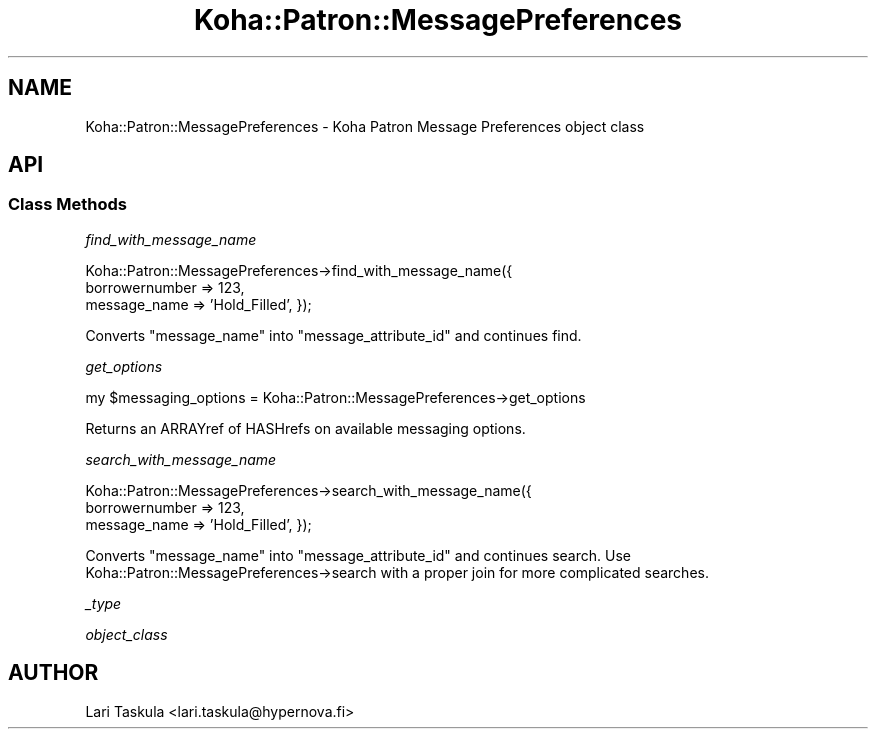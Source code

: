 .\" Automatically generated by Pod::Man 4.14 (Pod::Simple 3.40)
.\"
.\" Standard preamble:
.\" ========================================================================
.de Sp \" Vertical space (when we can't use .PP)
.if t .sp .5v
.if n .sp
..
.de Vb \" Begin verbatim text
.ft CW
.nf
.ne \\$1
..
.de Ve \" End verbatim text
.ft R
.fi
..
.\" Set up some character translations and predefined strings.  \*(-- will
.\" give an unbreakable dash, \*(PI will give pi, \*(L" will give a left
.\" double quote, and \*(R" will give a right double quote.  \*(C+ will
.\" give a nicer C++.  Capital omega is used to do unbreakable dashes and
.\" therefore won't be available.  \*(C` and \*(C' expand to `' in nroff,
.\" nothing in troff, for use with C<>.
.tr \(*W-
.ds C+ C\v'-.1v'\h'-1p'\s-2+\h'-1p'+\s0\v'.1v'\h'-1p'
.ie n \{\
.    ds -- \(*W-
.    ds PI pi
.    if (\n(.H=4u)&(1m=24u) .ds -- \(*W\h'-12u'\(*W\h'-12u'-\" diablo 10 pitch
.    if (\n(.H=4u)&(1m=20u) .ds -- \(*W\h'-12u'\(*W\h'-8u'-\"  diablo 12 pitch
.    ds L" ""
.    ds R" ""
.    ds C` ""
.    ds C' ""
'br\}
.el\{\
.    ds -- \|\(em\|
.    ds PI \(*p
.    ds L" ``
.    ds R" ''
.    ds C`
.    ds C'
'br\}
.\"
.\" Escape single quotes in literal strings from groff's Unicode transform.
.ie \n(.g .ds Aq \(aq
.el       .ds Aq '
.\"
.\" If the F register is >0, we'll generate index entries on stderr for
.\" titles (.TH), headers (.SH), subsections (.SS), items (.Ip), and index
.\" entries marked with X<> in POD.  Of course, you'll have to process the
.\" output yourself in some meaningful fashion.
.\"
.\" Avoid warning from groff about undefined register 'F'.
.de IX
..
.nr rF 0
.if \n(.g .if rF .nr rF 1
.if (\n(rF:(\n(.g==0)) \{\
.    if \nF \{\
.        de IX
.        tm Index:\\$1\t\\n%\t"\\$2"
..
.        if !\nF==2 \{\
.            nr % 0
.            nr F 2
.        \}
.    \}
.\}
.rr rF
.\" ========================================================================
.\"
.IX Title "Koha::Patron::MessagePreferences 3pm"
.TH Koha::Patron::MessagePreferences 3pm "2025-09-02" "perl v5.32.1" "User Contributed Perl Documentation"
.\" For nroff, turn off justification.  Always turn off hyphenation; it makes
.\" way too many mistakes in technical documents.
.if n .ad l
.nh
.SH "NAME"
Koha::Patron::MessagePreferences \- Koha Patron Message Preferences object class
.SH "API"
.IX Header "API"
.SS "Class Methods"
.IX Subsection "Class Methods"
\fIfind_with_message_name\fR
.IX Subsection "find_with_message_name"
.PP
Koha::Patron::MessagePreferences\->find_with_message_name({
    borrowernumber => 123,
    message_name => 'Hold_Filled',
});
.PP
Converts \f(CW\*(C`message_name\*(C'\fR into \f(CW\*(C`message_attribute_id\*(C'\fR and continues find.
.PP
\fIget_options\fR
.IX Subsection "get_options"
.PP
my \f(CW$messaging_options\fR = Koha::Patron::MessagePreferences\->get_options
.PP
Returns an ARRAYref of HASHrefs on available messaging options.
.PP
\fIsearch_with_message_name\fR
.IX Subsection "search_with_message_name"
.PP
Koha::Patron::MessagePreferences\->search_with_message_name({
    borrowernumber => 123,
    message_name => 'Hold_Filled',
});
.PP
Converts \f(CW\*(C`message_name\*(C'\fR into \f(CW\*(C`message_attribute_id\*(C'\fR and continues search. Use
Koha::Patron::MessagePreferences\->search with a proper join for more complicated
searches.
.PP
\fI_type\fR
.IX Subsection "_type"
.PP
\fIobject_class\fR
.IX Subsection "object_class"
.SH "AUTHOR"
.IX Header "AUTHOR"
Lari Taskula <lari.taskula@hypernova.fi>
